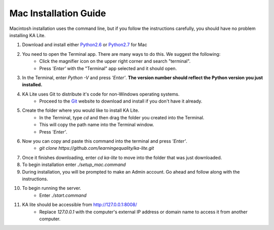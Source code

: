 Mac Installation Guide
===========================

Macintosh installation uses the command line, but if you follow the instructions carefully, you should have no problem installing KA Lite.

#. Download and install either Python2.6_ or Python2.7_ for Mac
	.. _Python2.6: https://www.python.org/download/releases/2.6/
	.. _Python2.7: https://www.python.org/download/releases/2.7/
#. You need to open the Terminal app. There are many ways to do this. We suggest the following:
	* Click the magnifier icon on the upper right corner and search "terminal".
	* Press *'Enter'* with the "Terminal" app selected and it should open.
#. In the Terminal, enter *Python -V* and press *'Enter'*. **The version number should reflect the Python version you just installed.**
#. KA Lite uses Git to distribute it's code for non-Windows operating systems.
	* Proceed to the Git_ website to download and install if you don't have it already.
	.. _Git: http://git-scm.com/downloads
#. Create the folder where you would like to install KA Lite.	
	* In the Terminal, type *cd* and then drag the folder you created into the Terminal.
	* This will copy the path name into the Terminal window.
	* Press *'Enter'*.
#. Now you can copy and paste this command into the terminal and press *'Enter'*.
	* *git clone https://github.com/learningequality/ka-lite.git*
#. Once it finishes downloading, enter *cd ka-lite* to move into the folder that was just downloaded.
#. To begin installation enter *./setup_mac.command*
#. During installation, you will be prompted to make an Admin account. Go ahead and follow along with the instructions.
#. To begin running the server.
	* Enter *./start.command*	
#. KA lite should be accessible from http://127.0.0.1:8008/
	* Replace *127.0.0.1* with the computer's external IP address or domain name to access it from another computer.


